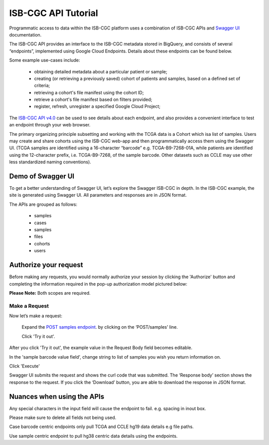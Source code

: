 ***************************
ISB-CGC API Tutorial
***************************




Programmatic access to data within the ISB-CGC platform uses a combination of ISB-CGC APIs and `Swagger UI <https://swagger.io/>`_ documentation. 

The ISB-CGC API provides an interface to the ISB-CGC metadata stored in BigQuery, and consists of several “endpoints”, implemented using Google Cloud Endpoints. Details about these endpoints can be found below. 

Some example use-cases include:


 - obtaining detailed metadata about a particular patient or sample;
 - creating (or retrieving a previously saved) cohort of patients and samples, based on a defined set of criteria;
 - retrieving a cohort's file manifest using the cohort ID;
 - retrieve a cohort's file manifest based on filters provided;
 - register, refresh, unregister a specified Google Cloud Project;



The `ISB-CGC API v4.0 <https://mvm-api-dot-isb-cgc.appspot.com/v4/swagger#/>`_ can be used to see details about each endpoint, and also provides a convenient interface to test an endpoint through your web browser. 


.. image:: api-endpoints.PNG
   :scale: 50
   :align: center 


The primary organizing principle  subsetting and working with the TCGA data is a Cohort which isa list of samples. Users may create and share cohorts using the ISB-CGC web-app and then programmatically access them using the Swagger UI. (TCGA samples are identified using a 16-character “barcode” e.g. TCGA-B9-7268-01A, while patients are identified using the 12-character prefix, i.e. TCGA-B9-7268, of the sample barcode. Other datasets such as CCLE may use other less standardized naming conventions).




Demo of Swagger UI
===================


To get a better understanding of Swagger UI, let’s explore the Swagger ISB-CGC in depth. In the ISB-CGC example, the site is generated using Swagger UI.  All parameters and responses are in JSON format. 


The APIs are grouped as follows:

 - samples
 - cases
 - samples
 - files
 - cohorts
 - users


Authorize your request
======================


Before making any requests, you would normally authorize your session by clicking the 'Authorize' button and completing the information required in the pop-up authorization model pictured below:

**Please Note:** Both scopes are required.



.. image:: Api-auth-page.PNG
   :scale: 50
   :align: center 


Make a Request
---------------

Now let’s make a request:

    Expand the  `POST samples endpoint <https://mvm-api-dot-isb-cgc.appspot.com/v4/swagger#/default/getSampleMetadataList>`_.   by clicking on the ‘POST/samples’ line. 

    Click 'Try it out'.


.. image:: post-tryitout-button.PNG
   :scale: 50
   :align: center 


After you click 'Try it out', the example value in the Request Body field becomes editable.

In the 'sample barcode value field', change string to list of samples you wish you return information on. 

Click 'Execute'


.. image:: post-samples-execute.PNG
   :scale: 50
   :align: center 


Swagger UI submits the request and shows the curl code that was submitted. The ‘Response body’ section shows the response to the request. If you click the ‘Download’ button, you are able to download the response in JSON format.


.. image:: response-body.PNG
   :scale: 50
   :align: center 


Nuances when using the APIs
===========================


Any special characters in the input field will cause the endpoint to fail. e.g. spacing in inout box.

Please make sure to delete all fields not being used.

Case barcode centric endpoints only pull TCGA and CCLE hg19 data details e.g file paths. 

Use sample centric endpoint to pull hg38 centric data details using the endpoints.


